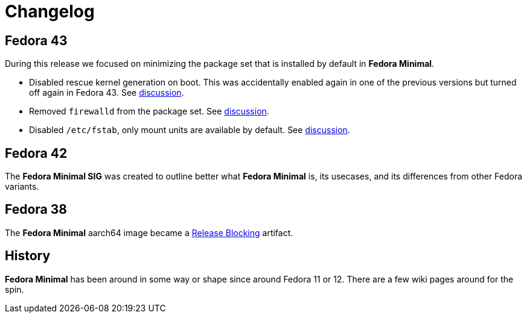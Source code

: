 = Changelog

== Fedora 43

During this release we focused on minimizing the package set that is installed by default in *Fedora Minimal*.

- Disabled rescue kernel generation on boot. This was accidentally enabled again in one of the previous versions but turned off again in Fedora 43. See https://github.com/fedora-minimal/distribution-minimal/issues/10[discussion].
- Removed `firewalld` from the package set. See https://github.com/fedora-minimal/distribution-minimal/issues/1[discussion].
- Disabled `/etc/fstab`, only mount units are available by default. See https://github.com/fedora-minimal/distribution-minimal/issues/15[discussion].

== Fedora 42

The *Fedora Minimal SIG* was created to outline better what *Fedora Minimal* is, its usecases, and its differences from other Fedora variants.

== Fedora 38

The *Fedora Minimal* aarch64 image became a https://docs.fedoraproject.org/en-US/releases/f38/blocking/[Release Blocking] artifact.

== History

*Fedora Minimal* has been around in some way or shape since around Fedora 11 or 12. There are a few wiki pages around for the spin.
